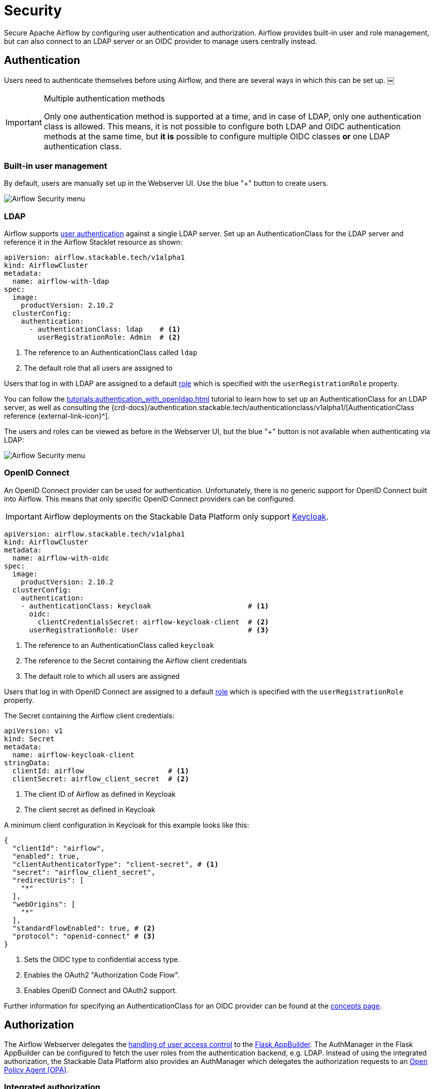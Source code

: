 = Security
:description: Secure Apache Airflow by configuring user authentication and authorization.
:airflow-access-control-docs: https://airflow.apache.org/docs/apache-airflow/stable/security/access-control.html
:keycloak: https://www.keycloak.org/

Secure Apache Airflow by configuring user authentication and authorization.
Airflow provides built-in user and role management, but can also connect to an LDAP server or an OIDC provider to manage users centrally instead.

== Authentication

Users need to authenticate themselves before using Airflow, and there are several ways in which this can be set up.
￼
[IMPORTANT]
.Multiple authentication methods
====
Only one authentication method is supported at a time, and in case of LDAP, only one authentication class is allowed.
This means, it is not possible to configure both LDAP and OIDC authentication methods at the same time, but *it is* possible to configure multiple OIDC classes *or* one LDAP authentication class.
====

=== Built-in user management

By default, users are manually set up in the Webserver UI.
Use the blue "+" button to create users.

image::airflow_security.png[Airflow Security menu]

=== LDAP

Airflow supports xref:concepts:authentication.adoc[user authentication] against a single LDAP server.
Set up an AuthenticationClass for the LDAP server and reference it in the Airflow Stacklet resource as shown:

[source,yaml]
----
apiVersion: airflow.stackable.tech/v1alpha1
kind: AirflowCluster
metadata:
  name: airflow-with-ldap
spec:
  image:
    productVersion: 2.10.2
  clusterConfig:
    authentication:
      - authenticationClass: ldap    # <1>
        userRegistrationRole: Admin  # <2>
----

<1> The reference to an AuthenticationClass called `ldap`
<2> The default role that all users are assigned to

Users that log in with LDAP are assigned to a default {airflow-access-control-docs}[role] which is specified with the `userRegistrationRole` property.

You can follow the xref:tutorials:authentication_with_openldap.adoc[] tutorial to learn how to set up an AuthenticationClass for an LDAP server, as well as consulting the {crd-docs}/authentication.stackable.tech/authenticationclass/v1alpha1/[AuthenticationClass reference {external-link-icon}^].

The users and roles can be viewed as before in the Webserver UI, but the blue "+" button is not available when authenticating via LDAP:

image::airflow_security_ldap.png[Airflow Security menu]

=== [[oidc]]OpenID Connect

An OpenID Connect provider can be used for authentication.
Unfortunately, there is no generic support for OpenID Connect built into Airflow.
This means that only specific OpenID Connect providers can be configured.

IMPORTANT: Airflow deployments on the Stackable Data Platform only support {keycloak}[Keycloak].

[source,yaml]
----
apiVersion: airflow.stackable.tech/v1alpha1
kind: AirflowCluster
metadata:
  name: airflow-with-oidc
spec:
  image:
    productVersion: 2.10.2
  clusterConfig:
    authentication:
    - authenticationClass: keycloak                       # <1>
      oidc:
        clientCredentialsSecret: airflow-keycloak-client  # <2>
      userRegistrationRole: User                          # <3>
----

<1> The reference to an AuthenticationClass called `keycloak`
<2> The reference to the Secret containing the Airflow client credentials
<3> The default role to which all users are assigned

Users that log in with OpenID Connect are assigned to a default {airflow-access-control-docs}[role] which is specified with the `userRegistrationRole` property.

The Secret containing the Airflow client credentials:

[source,yaml]
----
apiVersion: v1
kind: Secret
metadata:
  name: airflow-keycloak-client
stringData:
  clientId: airflow                    # <1>
  clientSecret: airflow_client_secret  # <2>
----

<1> The client ID of Airflow as defined in Keycloak
<2> The client secret as defined in Keycloak

A minimum client configuration in Keycloak for this example looks like this:

[source,json]
----
{
  "clientId": "airflow",
  "enabled": true,
  "clientAuthenticatorType": "client-secret", # <1>
  "secret": "airflow_client_secret",
  "redirectUris": [
    "*"
  ],
  "webOrigins": [
    "*"
  ],
  "standardFlowEnabled": true, # <2>
  "protocol": "openid-connect" # <3>
}
----

<1> Sets the OIDC type to confidential access type.
<2> Enables the OAuth2 "Authorization Code Flow".
<3> Enables OpenID Connect and OAuth2 support.

Further information for specifying an AuthenticationClass for an OIDC provider can be found at the xref:concepts:authentication.adoc#_oidc[concepts page].

== Authorization

The Airflow Webserver delegates the {airflow-access-control-docs}[handling of user access control] to the https://flask-appbuilder.readthedocs.io/en/latest/security.html[Flask AppBuilder].
The AuthManager in the Flask AppBuilder can be configured to fetch the user roles from the authentication backend, e.g. LDAP.
Instead of using the integrated authorization, the Stackable Data Platform also provides an AuthManager which delegates the authorization requests to an xref:opa:index.adoc[Open Policy Agent (OPA)].

=== Integrated authorization

==== Webinterface

You can view, add to, and assign the roles displayed in the Airflow Webserver UI to existing users.

==== LDAP

Airflow supports assigning {airflow-access-control-docs}[Roles] to users based on their LDAP group membership, though this is not yet supported by the Stackable operator.
All the users logging in via LDAP get assigned to the same role which you can configure via the attribute `authenticationConfig.userRegistrationRole` on the AirflowCluster object:

[source,yaml]
----
apiVersion: airflow.stackable.tech/v1alpha1
kind: AirflowCluster
metadata:
  name: airflow-with-ldap
spec:
  clusterConfig:
    authentication:
      - authenticationClass: ldap # <1>
        userRegistrationRole: Admin  # <2>
----

<1> The reference to an AuthenticationClass called `ldap`
<2> All users are assigned to the `Admin` role

==== OpenID Connect

The mechanism for assigning roles to users described in the LDAP section also applies to OpenID Connect.
Airflow supports assigning {airflow-access-control-docs}[Roles] to users based on their OpenID Connect scopes, though this is not yet supported by the Stackable operator.
All the users logging in via OpenID Connect get assigned to the same role which you can configure via the attribute `authentication[*].userRegistrationRole` on the `AirflowCluster` object:

[source,yaml]
----
apiVersion: airflow.stackable.tech/v1alpha1
kind: AirflowCluster
metadata:
  name: airflow-with-oidc
spec:
  clusterConfig:
    authentication:
    - authenticationClass: keycloak
      oidc:
        clientCredentialsSecret: airflow-keycloak-client
      userRegistrationRole: Admin  # <1>
----

<1> All users are assigned to the `Admin` role

=== Open Policy Agent

Authorization with an Open Policy Agent can be enabled with the following cluster configuration:

[source,yaml]
----
apiVersion: airflow.stackable.tech/v1alpha1
kind: AirflowCluster
metadata:
  name: airflow-with-opa
spec:
  clusterConfig:
    authorization:
      opa:
        configMapName: opa      # <1>
        package: airflow        # <2>
        cache:                  # <3>
          entryTimeToLive: 10s  # <4>
          maxEntries: 100000    # <5>
----

<1> The xref:concepts:service_discovery.adoc[service discovery ConfigMap] for the OPA instance containing the URL of the OPA API
<2> The Rego rule package with the authorization rules
<3> A cache for authorization requests to the Open Policy Agent to reduce the load on OPA and to bridge restarts of the OPA pods;
    Defaults are used, if not set explicitly.
<4> Time to live per cached authorization request;
    Defaults to 30 seconds;
    Changes in the Rego rules may not be effective within the given duration.
<5> Maximum number of cached authorization requests in the cache;
    Defaults to 10,000 entries;
    If this limit is reached then the least recently used entry is removed and the metric `airflow_opa_cache_limit_reached` is increased by one.
    The cache size should probably be increased if this metric is constantly raised.

The Rego rule package defined in the configuration must contain specific rules which are true or false dependent on the input which differs slightly between the rules.
The following list contains the rule names as well as a specification of the possible input:

* `is_authorized_configuration`
+
Returns whether the user is authorized to perform a given action on configuration.
+
[source,json,line-comment=%]
----
"input": {
  "method": "<the method to perform>",          % <1>
  "details": {
    "section": "<name of the section or null>"  % <2>
  },
  "user": {
    "id": "<the user ID in Airflow>",
    "name": "<the user name>"
  }
}
----
<1> One of "GET", "POST", "PUT", "DELETE" or "MENU"
<2> `null` if the action is performed on all configuration sections
* `is_authorized_connection`
+
Returns whether the user is authorized to perform a given action on a connection.
+
[source,json,line-comment=%]
----
"input": {
  "method": "<the method to perform>",             % <1>
  "details": {
    "conn_id": "<name of the connection or null>"  % <2>
  },
  "user": {
    "id": "<the user ID in Airflow>",
    "name": "<the user name>"
  }
}
----
<1> One of "GET", "POST", "PUT", "DELETE" or "MENU"
<2> `null` if the action is performed on all connections
* `is_authorized_dag`
+
Returns whether the user is authorized to perform a given action on a DAG.
+
[source,json,line-comment=%]
----
"input": {
  "method": "<the method to perform>",       % <1>
  "access_entity": "<DAG entity or null>",   % <2>
  "details": {
    "dag_id": "<the ID of the DAG or null>"  % <3>
  },
  "user": {
    "id": "<the user ID in Airflow>",
    "name": "<the user name>"
  }
}
----
<1> One of "GET", "POST", "PUT", "DELETE" or "MENU"
<2> The kind of DAG information the authorization request is about.
    If not provided, the authorization request is about the DAG itself.
    One of "AUDIT_LOG", "CODE", "DEPENDENCIES", "RUN", "SLA_MISS", "TASK", "TASK_INSTANCE", "TASK_RESCHEDULE", "TASK_LOGS", "WARNING" or "XCOM"
<3> `null` if the action is performed on all DAGs
* `is_authorized_dataset`
+
Returns whether the user is authorized to perform a given action on a dataset.
+
[source,json,line-comment=%]
----
"input": {
  "method": "<the method to perform>",         % <1>
  "details": {
    "uri": "<the URI of the dataset or null>"  % <2>
  },
  "user": {
    "id": "<the user ID in Airflow>",
    "name": "<the user name>"
  }
}
----
<1> One of "GET", "POST", "PUT", "DELETE" or "MENU"
<2> `null` if the action is performed on all datasets
* `is_authorized_pool`
+
Returns whether the user is authorized to perform a given action on a pool.
+
[source,json,line-comment=%]
----
"input": {
  "method": "<the method to perform>",        % <1>
  "details": {
    "name": "<the name of the pool or null>"  % <2>
  },
  "user": {
    "id": "<the user ID in Airflow>",
    "name": "<the user name>"
  }
}
----
<1> One of "GET", "POST", "PUT", "DELETE" or "MENU"
<2> `null` if the action is performed on all pools
* `is_authorized_variable`
+
Returns whether the user is authorized to perform a given action on a variable.
+
[source,json,line-comment=%]
----
"input": {
  "method": "<the method to perform>",          % <1>
  "details": {
    "key": "<the key of the variable or null>"  % <2>
  },
  "user": {
    "id": "<the user ID in Airflow>",
    "name": "<the user name>"
  }
}
----
<1> One of "GET", "POST", "PUT", "DELETE" or "MENU"
<2> `key` if the action is performed on all variables
* `is_authorized_view`
+
Returns whether the user is authorized to access a read-only state of the installation.
+
[source,json,line-comment=%]
----
"input": {
  "access_view": "<the variant of the view>",  % <1>
  "user": {
    "id": "<the user ID in Airflow>",
    "name": "<the user name>"
  }
}
----
<1> The specific read-only view/state the authorization request is about.
    One of "CLUSTER_ACTIVITY", "DOCS", "IMPORT_ERRORS", "JOBS", "PLUGINS", "PROVIDERS", "TRIGGERS" or "WEBSITE".
* `is_authorized_custom_view`
+
Returns whether the user is authorized to perform a given action on a custom view.
+
A custom view can be a view defined as part of the auth manager.
This view is then only available when the auth manager is used as part of the environment.
It can also be a view defined as part of a plugin defined by a user.
+
[source,json,line-comment=%]
----
"input": {
  "method": "<the method to perform>", % <1>
  "resource_name": "<the name of the resource>",
  "user": {
    "id": "<the user ID in Airflow>",
    "name": "<the user name>"
  }
}
----
<1> Usually one of "GET", "POST", "PUT", "DELETE" or "MENU", but the method can also be a string if the action has been defined in a plugin.
In that case, the action can be anything.

The roles defined in Airflow are not used when the authorization is performed by OPA.
Therefore, it makes sense to hide the menu entry "List Roles" simply by not allowing access to the custom view "List Roles".

A ConfigMap with the Rego rules could look as follows:

[source,yaml]
----
---
apiVersion: v1
kind: ConfigMap
metadata:
  name: airflow-rules
  labels:
    opa.stackable.tech/bundle: "true"
data:
  airflow.rego: |

    # The Rego rule package which must be defined in the cluster
    # configuration (spec.clusterConfig.authorization.opa.package).
    package airflow

    import rego.v1

    default is_authorized_configuration := false
    default is_authorized_connection := false
    default is_authorized_dag := false
    default is_authorized_dataset := false
    default is_authorized_pool := false
    default is_authorized_variable := false
    default is_authorized_view := false
    default is_authorized_custom_view := false

    # Allow everybody to get the DAG runs of example_trigger_target_dag
    is_authorized_dag if {
        input.method == "GET"
        input.access_entity == "RUN"
        input.details.id == "example_trigger_target_dag"
    }

    # Allow the administrator to access all custom views but hide the
    # menu "List Roles" and disallow the access to the Roles resource.
    is_authorized_custom_view if {
        input.resource_name != "List Roles"
        input.resource_name != "Roles"

        input.user.name == "admin"
    }
----

The xref:opa:usage-guide/user-info-fetcher.adoc[User Info Fetcher] can be used to fetch the groups in which the user is a member of.
The Rego rule can then grant access based on the group membership.
